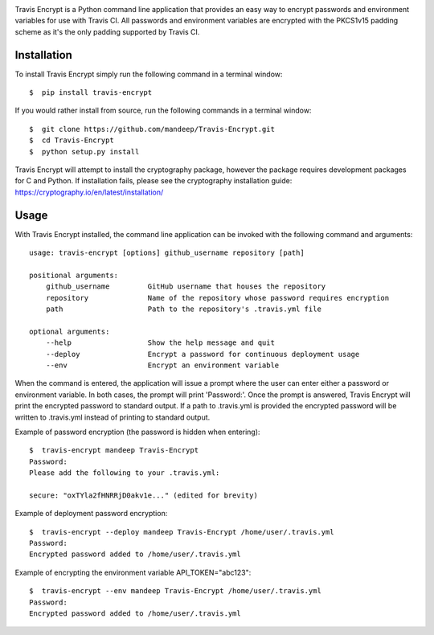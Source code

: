 .. image:: header.png

|travis| |coverage| |dependencies| |scrutinizer| |format| |version| |license| |pyversions| |implementation| |status|


Travis Encrypt is a Python command line application that provides an easy way to encrypt passwords
and environment variables for use with Travis CI. All passwords and environment variables are encrypted with the PKCS1v15 padding scheme as it's the only padding supported by Travis CI.

************
Installation
************


To install Travis Encrypt simply run the following command in a terminal window::

    $  pip install travis-encrypt

If you would rather install from source, run the following commands in a terminal window::

    $  git clone https://github.com/mandeep/Travis-Encrypt.git
    $  cd Travis-Encrypt
    $  python setup.py install

Travis Encrypt will attempt to install the cryptography package, however the package requires
development packages for C and Python. If installation fails, please see the cryptography
installation guide: https://cryptography.io/en/latest/installation/

*****
Usage
*****

With Travis Encrypt installed, the command line application can be invoked with the following command and arguments::

    usage: travis-encrypt [options] github_username repository [path]

    positional arguments:
        github_username         GitHub username that houses the repository
        repository              Name of the repository whose password requires encryption
        path                    Path to the repository's .travis.yml file

    optional arguments:
        --help                  Show the help message and quit
        --deploy                Encrypt a password for continuous deployment usage
        --env                   Encrypt an environment variable

When the command is entered, the application will issue a prompt where the user can enter
either a password or environment variable. In both cases, the prompt will print 'Password:'.
Once the prompt is answered, Travis Encrypt will print the encrypted password to standard
output. If a path to .travis.yml is provided the encrypted password will be written to
.travis.yml instead of printing to standard output.

Example of password encryption (the password is hidden when entering)::

    $  travis-encrypt mandeep Travis-Encrypt
    Password:
    Please add the following to your .travis.yml:
    
    secure: "oxTYla2fHNRRjD0akv1e..." (edited for brevity)

Example of deployment password encryption::

    $  travis-encrypt --deploy mandeep Travis-Encrypt /home/user/.travis.yml
    Password:
    Encrypted password added to /home/user/.travis.yml

Example of encrypting the environment variable API_TOKEN="abc123"::

    $  travis-encrypt --env mandeep Travis-Encrypt /home/user/.travis.yml
    Password:
    Encrypted password added to /home/user/.travis.yml

.. |travis| image:: https://img.shields.io/travis/mandeep/Travis-Encrypt/master.svg?style=flat-square
    :target: https://travis-ci.org/mandeep/Travis-Encrypt
.. |coverage| image:: https://img.shields.io/coveralls/mandeep/Travis-Encrypt.svg?style=flat-square
    :target: https://coveralls.io/github/mandeep/Travis-Encrypt 
.. |dependencies| image:: https://dependencyci.com/github/mandeep/Travis-Encrypt/badge
    :target: https://dependencyci.com/github/mandeep/Travis-Encrypt
.. |scrutinizer| image:: https://img.shields.io/scrutinizer/g/mandeep/Travis-Encrypt.svg?style=flat-square
    :target: https://scrutinizer-ci.com/g/mandeep/Travis-Encrypt/?branch=master
.. |version| image:: https://img.shields.io/pypi/v/travis-encrypt.svg?style=flat-square
    :target: https://pypi.python.org/pypi/travis-encrypt
.. |implementation| image:: https://img.shields.io/pypi/implementation/travis-encrypt.svg?style=flat-square
    :target: https://pypi.python.org/pypi/travis-encrypt
.. |status| image:: https://img.shields.io/pypi/status/travis-encrypt.svg?style=flat-square
    :target: https://pypi.python.org/pypi/travis-encrypt
.. |pyversions| image:: https://img.shields.io/pypi/pyversions/travis-encrypt.svg?style=flat-square
    :target: https://pypi.python.org/pypi/travis-encrypt
.. |format| image:: https://img.shields.io/pypi/format/travis-encrypt.svg?style=flat-square
    :target: https://pypi.python.org/pypi/travis-encrypt
.. |license| image:: https://img.shields.io/pypi/l/travis-encrypt.svg?style=flat-square
    :target: https://pypi.python.org/pypi/travis-encrypt